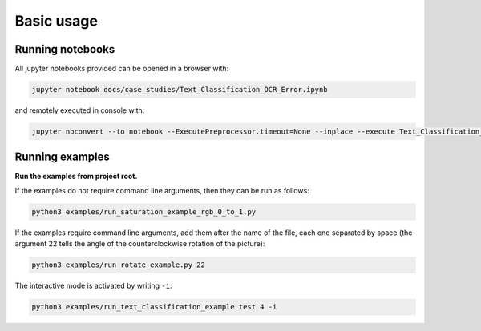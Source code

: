 Basic usage
===========

Running notebooks
^^^^^^^^^^^^^^^^^

All jupyter notebooks provided can be opened in a browser with:

.. code-block:: bash

    jupyter notebook docs/case_studies/Text_Classification_OCR_Error.ipynb

and remotely executed in console with:

.. code-block:: bash

    jupyter nbconvert --to notebook --ExecutePreprocessor.timeout=None --inplace --execute Text_Classification_OCR_Error.ipynb


Running examples
^^^^^^^^^^^^^^^^

**Run the examples from project root.**

If the examples do not require command line arguments, then
they can be run as follows:

.. code-block:: bash

    python3 examples/run_saturation_example_rgb_0_to_1.py

If the examples require command line arguments, add them after
the name of the file, each one separated by space (the argument
22 tells the angle of the counterclockwise rotation of the picture):

.. code-block:: bash

    python3 examples/run_rotate_example.py 22

The interactive mode is activated by writing ``-i``:

.. code-block:: bash

    python3 examples/run_text_classification_example test 4 -i
